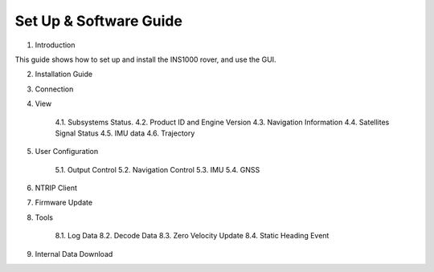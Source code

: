 Set Up & Software Guide
=======================

1. Introduction

This guide shows how to set up and install the INS1000 rover, and use the GUI.

2. Installation Guide 
3. Connection
4. View

    4.1. Subsystems Status.
    4.2. Product ID and Engine Version
    4.3. Navigation Information
    4.4. Satellites Signal Status 
    4.5. IMU data
    4.6. Trajectory 

5. User Configuration

    5.1. Output Control 
    5.2. Navigation Control
    5.3. IMU 
    5.4. GNSS

6. NTRIP Client 

7. Firmware Update 

8. Tools

    8.1. Log Data
    8.2. Decode Data
    8.3. Zero Velocity Update 
    8.4. Static Heading Event

9. Internal Data Download